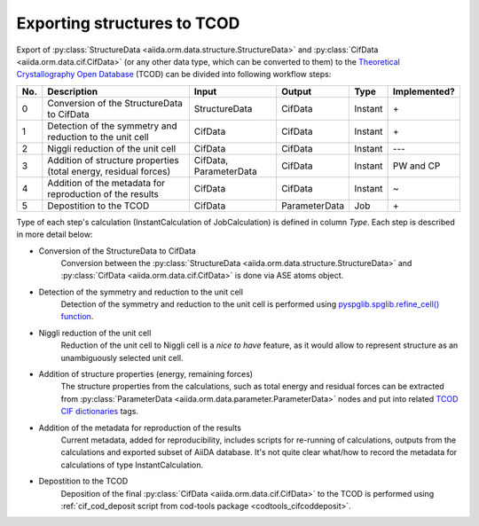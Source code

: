 Exporting structures to TCOD
----------------------------

Export of
:py:class:`StructureData <aiida.orm.data.structure.StructureData>` and
:py:class:`CifData <aiida.orm.data.cif.CifData>` (or any other data type,
which can be converted to them) to the
`Theoretical Crystallography Open Database`_ (TCOD) can be divided into
following workflow steps:

=== =============================== ============= ============= ======= ============
No. Description                     Input         Output        Type    Implemented?
=== =============================== ============= ============= ======= ============
0   Conversion of the StructureData StructureData CifData       Instant \+
    to CifData
1   Detection of the symmetry and   CifData       CifData       Instant \+
    reduction to the unit cell
2   Niggli reduction of the unit    CifData       CifData       Instant ---
    cell
3   Addition of structure           CifData,      CifData       Instant PW and CP
    properties (total energy,       ParameterData
    residual forces)
4   Addition of the metadata for    CifData       CifData       Instant ~
    reproduction of the results
5   Depostition to the TCOD         CifData       ParameterData Job     \+
=== =============================== ============= ============= ======= ============

Type of each step's calculation (InstantCalculation of JobCalculation) is
defined in column *Type*. Each step is described in more detail below:

* Conversion of the StructureData to CifData
    Conversion between the
    :py:class:`StructureData <aiida.orm.data.structure.StructureData>` and
    :py:class:`CifData <aiida.orm.data.cif.CifData>` is done via
    ASE atoms object.
* Detection of the symmetry and reduction to the unit cell
    Detection of the symmetry and reduction to the unit cell is performed
    using `pyspglib.spglib.refine_cell() function`_.
* Niggli reduction of the unit cell
    Reduction of the unit cell to Niggli cell is a *nice to have* feature,
    as it would allow to represent structure as an unambiguously selected
    unit cell.
* Addition of structure properties (energy, remaining forces)
    The structure properties from the calculations, such as total energy
    and residual forces can be extracted from
    :py:class:`ParameterData <aiida.orm.data.parameter.ParameterData>`
    nodes and put into related `TCOD CIF dictionaries`_ tags.
* Addition of the metadata for reproduction of the results
    Current metadata, added for reproducibility, includes scripts for
    re-running of calculations, outputs from the calculations and exported
    subset of AiiDA database. It's not quite clear what/how to record the
    metadata for calculations of type InstantCalculation.
* Depostition to the TCOD
    Deposition of the final
    :py:class:`CifData <aiida.orm.data.cif.CifData>` to the TCOD is
    performed using
    :ref:`cif_cod_deposit script from cod-tools package <codtools_cifcoddeposit>`.

.. _Theoretical Crystallography Open Database: http://www.crystallography.net/tcod/
.. _pyspglib.spglib.refine_cell() function: http://spglib.sourceforge.net/api.html#spg-refine-cell
.. _TCOD CIF dictionaries: http://www.crystallography.net/tcod/cif/dictionaries/
